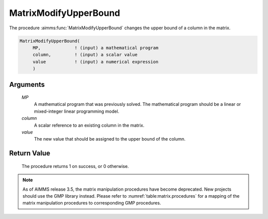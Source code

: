 .. aimms:procedure:: MatrixModifyUpperBound(MP, column, value)

.. _MatrixModifyUpperBound:

MatrixModifyUpperBound
======================

The procedure :aimms:func:`MatrixModifyUpperBound` changes the upper bound of a
column in the matrix.

.. code-block:: aimms

    MatrixModifyUpperBound(
         MP,             ! (input) a mathematical program
         column,         ! (input) a scalar value
         value           ! (input) a numerical expression
         )

Arguments
---------

    *MP*
        A mathematical program that was previously solved. The mathematical
        program should be a linear or mixed-integer linear programming model.

    *column*
        A scalar reference to an existing column in the matrix.

    *value*
        The new value that should be assigned to the upper bound of the column.

Return Value
------------

    The procedure returns 1 on success, or 0 otherwise.

.. note::

    As of AIMMS release 3.5, the matrix manipulation procedures have become
    deprecated. New projects should use the GMP library instead. Please
    refer to :numref:`table:matrix.procedures` for a mapping of the
    matrix manipulation procedures to corresponding GMP procedures.

.. seealso::

    The procedure :aimms:func:`MatrixModifyLowerBound`. Matrix manipulation routines are discussed in
    more detail in Chapter 16 of the `Language Reference <https://documentation.aimms.com/_downloads/AIMMS_ref.pdf>`__.
